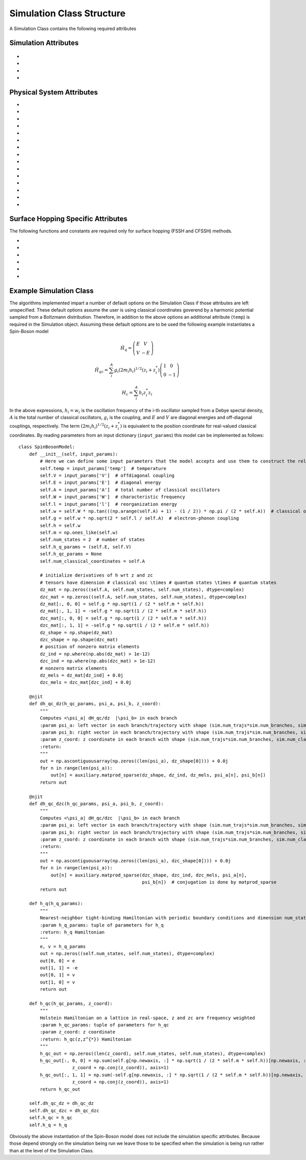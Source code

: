 Simulation Class Structure
===================================

A Simulation Class contains the following required attributes

Simulation Attributes
---------------------
 .. function:: num_trajs (int) -> 1

        An integer v*alue giving the numer of trajectories that the dynamics core should execute at a single time

* .. function:: num_branches (int) -> num_states

        An integer value giving the total number of branches (realizations of a single set of initial classical coordinates) to be executed. 
        if ``sh_deterministic=True`` then ``num_branches = num_states`` otherwise num_branches takes on an algorithm-dependent quantity. 

* .. function:: dt (float) -> 0.01

        A float giving the timestep for the propagation of the mixed quantum-classical dynamics

* .. function:: dt_output (float) -> 0.1

        A float giving the timestep for the calculation of observables, this will be the output resolution. 

* .. function:: tmax (float) -> 10

        A float giving the total simulation time

Physical System Attributes
--------------------------
* .. function:: num_states (int)

        An integer giving the number of quantum states (i.e. the dimension of the quantum Hamiltonian)

* .. function:: num_classical_coordinates (int)

        An integer value giving the total number of classical coordinates in a single realization of the physical system.

* .. function:: h (ndarray, ``shape=(num_classical_coordinates), dtype=float``)

        A numpy array with length ``num_classical_coordinates`` that serves as an arbitrary parameter to define the complex-valued classical coordinates. See reference [1] (Miyazaki 2024) for details on this. When under a harmonic potential, it is convenient to set ``h`` for each coordinate to be its frequency. 

* .. function:: h_q_params ( tuple)

        Any parameters needed to generate the Hamiltonian matrix of the quantum subsystem

* .. function:: h_qc_params (tuple)

        Any parameters needed to generate the Hamiltonian matrix describing the quantum-classical interaction. 

* .. function:: h_c_params (tuple)

        Any parameters needed to generate the Hamiltonian function of the classical subsystem. 

* .. function:: h_q(h_q_params: tuple) -> ndarray

    Calculate the Hamiltonian matrix of the quantum subsystem

    :Parameters:
        h_q_params : tuple

    :Returns:
        ndarray, ``shape=(num_states, num_states), dtype=complex``
            The quantum Hamiltonian


    :See Also:
        h_q_params

* .. function:: h_qc(h_qc_params: tuple, z_coord: ndarray) -> ndarray

    Calculate the Hamiltonian matrix of the quantum-classical interaction over the first dimension of 
    z_coord.

    :Parameters:
        h_qc_params : tuple
                The parameters needed to calculate the quantum-classical interaction
        z_coord : ndarray, ``shape=(num_branches * num_trajs, num_classical_coordinates), dtype=complex``
                The complex classical coordinates. 
    :Returns:
        ndarray, ``shape=(num_trajs*num_branches, num_states, num_states), dtype=complex``
            The quantum-classical interaction Hamiltonian for every term in z_coord.

    :See Also:
        h_qc_params
        z_coord

* .. function:: h_c(h_c_params: tuple, z_coord: ndarray) -> ndarray

    Calculate the Hamiltonian function of the classical subsystem over the first dimension of 
    z_coord.

    :Parameters:
        h_c_params : tuple
                Parameters needed to calculate the classical Hamiltonian function

        z_coord : ndarray, ``shape=(num_branches * num_trajs, num_classical_coordinates), dtype=complex``
                The complex classical coordinates

    :Returns:
        ndarray, ``shape=(num_trajs*num_branches, num_states, num_states), dtype=complex``
            The energy of the classical susbsytem for every term in z_coord.

    :See Also:
        h_c_params
        z_coord

* .. function:: dh_qc_dz(h_qc_params: tuple, wf_a: ndarray, wf_b: ndarray, z_coord: ndarray) -> ndarray

        Calculate the expectation value of the derivative of the quantum-classical interaction term with-respect-to the
        z coordinate over the first dimension of z_coord: <a| dH_{qc}/dz| b> 

        :Parameters:
                h_qc_params : tuple
                        Parameters needed to compute the quantum-classical interaction

                wf_a: ndarray, ``shape=(num_trajs*num_branches, num_states), dtype=complex``
                        The left wavefunction in the expectation value, not conjugated or transposed: |a>
                
                wf_b: ndarray, ``shape=(num_trajs*num_branches, num_states), dtype=complex``
                        The right wavefunction in the expectation value: |b>
                
                z_coord: ndarray, ``shape=(num_trajs*num_branches, num_classical_coordinates), dtype=complex``
                        The complex classical coordinates. 
        
        :Returns:
                ndarray, ``shape=(num_trajs*num_branches, num_classical_coordinates), dtype=complex``
        
        :See Also:
                dh_qc_dzc
                h_qc_params
                z_coord

* .. function:: dh_qc_dzc(h_qc_params: tuple, wf_a: ndarray, wf_b: ndarray, z_coord: ndarray) -> ndarray

        Calculate the expectation value of the derivative of the quantum-classical interaction term with-respect-to the
        conjugate z coordinate over the first dimension of z_coord: <a| dH_{qc}/dz*| b> 

        :Parameters:
                h_qc_params : tuple
                        Parameters needed to compute the quantum-classical interaction

                wf_a: ndarray, ``shape=(num_trajs*num_branches, num_states), dtype=complex``
                        The left wavefunction in the expectation value, not conjugated or transposed: |a>
                
                wf_b: ndarray, ``shape=(num_trajs*num_branches, num_states), dtype=complex``
                        The right wavefunction in the expectation value: |b>
                
                z_coord: ndarray, ``shape=(num_trajs*num_branches, num_classical_coordinates), dtype=complex``
                        The complex classical coordinates. 
        
        :Returns:
                ndarray, ``shape=(num_trajs*num_branches, num_classical_coordinates), dtype=complex``
        
        :See Also:
                dh_qc_dz
                h_qc_params
                z_coord

* .. function:: dh_c_dz(h_c_params: tuple, wf_a: ndarray, wf_b: ndarray, z_coord: ndarray) -> ndarray

        Calculate the expectation value of the derivative of the classical Hamiltonian with-respect-to the
        z coordinate over the first dimension of z_coord: <a| dH_{c}/dz| b> 

        :Parameters:
                h_c_params : tuple
                        Parameters needed to compute the classical Hamiltonian

                wf_a: ndarray, ``shape=(num_trajs*num_branches, num_states), dtype=complex``
                        The left wavefunction in the expectation value, not conjugated or transposed: |a>
                
                wf_b: ndarray, ``shape=(num_trajs*num_branches, num_states), dtype=complex``
                        The right wavefunction in the expectation value: |b>
                
                z_coord: ndarray, ``shape=(num_trajs*num_branches, num_classical_coordinates), dtype=complex``
                        The complex classical coordinates. 
        
        :Returns:
                ndarray, ``shape=(num_trajs*num_branches, num_classical_coordinates), dtype=complex``
        
        :See Also:
                dh_c_dzc
                h_c_params
                z_coord

* .. function:: dh_c_dzc(h_c_params: tuple, wf_a: ndarray, wf_b: ndarray, z_coord: ndarray) -> ndarray

        Calculate the expectation value of the derivative of the classical Hamiltonian with-respect-to the
        conjugate z coordinate over the first dimension of z_coord: <a| dH_{c}/dz| b> 

        :Parameters:
                h_c_params : tuple
                        Parameters needed to compute the classical Hamiltonian

                wf_a: ndarray, ``shape=(num_trajs*num_branches, num_states), dtype=complex``
                        The left wavefunction in the expectation value, not conjugated or transposed: |a>
                
                wf_b: ndarray, ``shape=(num_trajs*num_branches, num_states), dtype=complex``
                        The right wavefunction in the expectation value: |b>
                
                z_coord: ndarray, ``shape=(num_trajs*num_branches, num_classical_coordinates), dtype=complex``
                        The complex classical coordinates. 
        
        :Returns:
                ndarray, ``shape=(num_trajs*num_branches, num_classical_coordinates), dtype=complex``
        
        :See Also:
                dh_c_dz
                h_c_params
                z_coord

* .. function:: init_classical(sim: Simulation Class, seed: int) -> ndarray

        Initializes the classical coordinates given a random seed.

        :Parameters:
                sim: Simulation Class

                seed: int, an integer acting as a seed for randomness. 
        
        :Returns:
                ndarray, ``shape=(num_classical_coordinates), dtype=complex``
        
        :See Also:
                z_coord

* .. function:: wf_db (ndarray, ``shape=(num_states), dtype=complex``)

        Initial diabatic wavefunction. 


Surface Hopping Specific Attributes
-----------------------------------

The following functions and constants are required only for surface hopping (FSSH and CFSSH) methods. 

* .. function:: sh_deterministic (bool) -> True (FSSH, CFSSH)

        An boolean value that tells the FSSH or CFSSH algorithm to deterministically (if True) or stochastically (if False) sample
        branches.

* .. function:: num_branches (int) -> num_states (FSSH, CFSSH)

        An integer value telling the FSSH or CFSSH algorithm how many branches to sample if ``sh_deterministic=False``. 
        For FSSH ``num_branches >= 1`` and for CFSSH ``num_branches > 1``. There is in principle no upper bound but a good practice is 
        not to approach ``num_branches = num_states`` too closely after which ``sh_deterministic=True`` is the more efficient option. 

* .. function:: pab_cohere (bool) -> True (FSSH), False (CFSSH)

        A boolean value dictating if hopping probabilities are initially calculated with the adiabatic wavefunction coefficients (True) or with
        coefficients that were initialized as delta functions in the active surface (False). 
        The default values reflect the original formulations of FSSH and CFSSH. 

* .. function:: dmat_const (int) -> 1 (CFSSH)

        An integer (0 or 1) that dictates how the density matrix is to be constructed. 1 yields the original construction
        for CFSSH and 0 yields a less expensive but often similarly accurate construction that neglects the use of branch-pair 
        eigenvectors (note that this method has not yet been explored in a publication).

* .. function:: cfssh_branch_pair_update (int) -> 0 (CFSSH)

        An integer (0, 1, or 2) that determines how frequently branch-pair eigenvectors are updated. If 0, branch-pari eigenvectors
        are updated only when needed, opening the possibility that a gauge (sign) change might take place leading to inaccuracies. 
        If 1 then branch-pairs are updated every ``dt_output`` timestep. If 2 then branch-pairs are updated every ``dt`` timestep. 

* .. function:: hop(sim: Simulation Class, z: ndarray, delta_z: ndarray, ev_diff: float) -> ndarray, bool

        The "hopping" function in Surface Hopping algorithms. Determines if a hop is allowed and if so rescales the 
        complex classical coordinate in the direction of delta_z.

        :Parameters:
                sim : Simulation Class

                z: ndarray, ``shape=(num_classical_coordinates), dtype=complex``
                        The complex classical coordinates.

                delta_z: ndarray, ``shape=(num_classical_coordinates), dtype=complex``
                        The change in complex classical coordinates induced if a hop is successful.

                ev_diff: float
                        The change in energy of the quantum subsystem should a hop take place: e_{final} - e_{initial} 

        :Returns:
                ndarray, ``shape=(num_classical_coordinates), dtype=complex``
                        the classical coordinates that have either been rescaled (if a hop took place) or remained unchanged
                        if a hop did not take place. 
                bool
                        A boolean indicating if a hop took place (True) or not (False)

Example Simulation Class
------------------------

The algorithms implemented impart a number of default options on the Simulation Class if those attributes are left unspecified. 
These default options assume the user is using classical coordinates goverend by a harmonic potential sampled from a Boltzmann distribution. 
Therefore, in addition to the above options an additional attribute (``temp``) is required in the Simulation object. Assuming these default options
are to be used the following example instantiates a Spin-Boson model

.. math::
        \hat{H}_{q} = \left(\begin{array}{cc}
                            E & V \\
                            V & -E 
                            \end{array} \right)

.. math::
        \hat{H}_{qc} = \sum_{i}^{A}g_{i} (2 m_{i}h_{i})^{1/2}(z_{i}+z^{*}_{i})\left(\begin{array}{cc}
                                                                        1 & 0 \\
                                                                        0 & -1 
                                                                        \end{array} \right)

.. math:: 
        H_{c} = \sum_{i}^{A}h_{i}z_{i}^{*}z_{i}

In the above expressions, :math:`h_{i}=w_{i}` is the oscillation frequency of the i-th oscillator sampled from a Debye spectal density, :math:`A` is the total number of classical oscillators,
:math:`g_{i}` is the coupling, and :math:`E` and :math:`V` are diagonal energies and off-diagonal couplings, respectively. The term :math:`(2 m_{i}h_{i})^{1/2}(z_{i}+z^{*}_{i})` is equivalent to the position 
coordinate for real-valued classical coordinates. By reading parameters from an input dictionary (``input_params``) this model can be implemented as follows::
    class SpinBosonModel:
        def __init__(self, input_params):
            # Here we can define some input parameters that the model accepts and use them to construct the relevant aspects of the physical system 
            self.temp = input_params['temp']  # temperature
            self.V = input_params['V']  # offdiagonal coupling
            self.E = input_params['E']  # diagonal energy
            self.A = input_params['A']  # total number of classical oscillators
            self.W = input_params['W']  # characteristic frequency
            self.l = input_params['l']  # reorganization energy
            self.w = self.W * np.tan(((np.arange(self.A) + 1) - (1 / 2)) * np.pi / (2 * self.A))  # classical oscillator frequency
            self.g = self.w * np.sqrt(2 * self.l / self.A)  # electron-phonon coupling
            self.h = self.w
            self.m = np.ones_like(self.w)
            self.num_states = 2  # number of states
            self.h_q_params = (self.E, self.V)
            self.h_qc_params = None
            self.num_classical_coordinates = self.A

            # initialize derivatives of h wrt z and zc
            # tensors have dimension # classical osc \times # quantum states \times # quantum states
            dz_mat = np.zeros((self.A, self.num_states, self.num_states), dtype=complex)
            dzc_mat = np.zeros((self.A, self.num_states, self.num_states), dtype=complex)
            dz_mat[:, 0, 0] = self.g * np.sqrt(1 / (2 * self.m * self.h))
            dz_mat[:, 1, 1] = -self.g * np.sqrt(1 / (2 * self.m * self.h))
            dzc_mat[:, 0, 0] = self.g * np.sqrt(1 / (2 * self.m * self.h))
            dzc_mat[:, 1, 1] = -self.g * np.sqrt(1 / (2 * self.m * self.h))
            dz_shape = np.shape(dz_mat)
            dzc_shape = np.shape(dzc_mat)
            # position of nonzero matrix elements
            dz_ind = np.where(np.abs(dz_mat) > 1e-12)
            dzc_ind = np.where(np.abs(dzc_mat) > 1e-12)
            # nonzero matrix elements
            dz_mels = dz_mat[dz_ind] + 0.0j
            dzc_mels = dzc_mat[dzc_ind] + 0.0j

        @njit
        def dh_qc_dz(h_qc_params, psi_a, psi_b, z_coord):
            """
            Computes <\psi_a| dH_qc/dz  |\psi_b> in each branch
            :param psi_a: left vector in each branch/trajectory with shape (sim.num_trajs*sim.num_branches, sim.num_states)
            :param psi_b: right vector in each branch/trajectory with shape (sim.num_trajs*sim.num_branches, sim.num_states)
            :param z_coord: z coordinate in each branch with shape (sim.num_trajs*sim.num_branches, sim.num_classical_coordinates)
            :return:
            """
            out = np.ascontiguousarray(np.zeros((len(psi_a), dz_shape[0]))) + 0.0j
            for n in range(len(psi_a)):
                out[n] = auxiliary.matprod_sparse(dz_shape, dz_ind, dz_mels, psi_a[n], psi_b[n])
            return out

        @njit
        def dh_qc_dzc(h_qc_params, psi_a, psi_b, z_coord):
            """
            Computes <\psi_a| dH_qc/dzc  |\psi_b> in each branch
            :param psi_a: left vector in each branch/trajectory with shape (sim.num_trajs*sim.num_branches, sim.num_states)
            :param psi_b: right vector in each branch/trajectory with shape (sim.num_trajs*sim.num_branches, sim.num_states)
            :param z_coord: z coordinate in each branch with shape (sim.num_trajs*sim.num_branches, sim.num_classical_coordinates)
            :return:
            """
            out = np.ascontiguousarray(np.zeros((len(psi_a), dzc_shape[0]))) + 0.0j
            for n in range(len(psi_a)):
                out[n] = auxiliary.matprod_sparse(dzc_shape, dzc_ind, dzc_mels, psi_a[n],
                                                  psi_b[n])  # conjugation is done by matprod_sparse
            return out

        def h_q(h_q_params):
            """
            Nearest-neighbor tight-binding Hamiltonian with periodic boundary conditions and dimension num_states.
            :param h_q_params: tuple of parameters for h_q
            :return: h_q Hamiltonian
            """
            e, v = h_q_params
            out = np.zeros((self.num_states, self.num_states), dtype=complex)
            out[0, 0] = e
            out[1, 1] = -e
            out[0, 1] = v
            out[1, 0] = v
            return out

        def h_qc(h_qc_params, z_coord):
            """
            Holstein Hamiltonian on a lattice in real-space, z and zc are frequency weighted
            :param h_qc_params: tuple of parameters for h_qc
            :param z_coord: z coordinate
            :return: h_qc(z,z^{*}) Hamiltonian
            """
            h_qc_out = np.zeros((len(z_coord), self.num_states, self.num_states), dtype=complex)
            h_qc_out[:, 0, 0] = np.sum(self.g[np.newaxis, :] * np.sqrt(1 / (2 * self.m * self.h))[np.newaxis, :] * (
                        z_coord + np.conj(z_coord)), axis=1)
            h_qc_out[:, 1, 1] = np.sum(-self.g[np.newaxis, :] * np.sqrt(1 / (2 * self.m * self.h))[np.newaxis, :] * (
                        z_coord + np.conj(z_coord)), axis=1)
            return h_qc_out

        self.dh_qc_dz = dh_qc_dz
        self.dh_qc_dzc = dh_qc_dzc
        self.h_qc = h_qc
        self.h_q = h_q

Obviously the above instantiation of the Spin-Boson model does not include the simulation specific attributes. Because those depend strongly on the simulation being run we leave those
to be specified when the simulation is being run rather than at the level of the Simulation Class. 